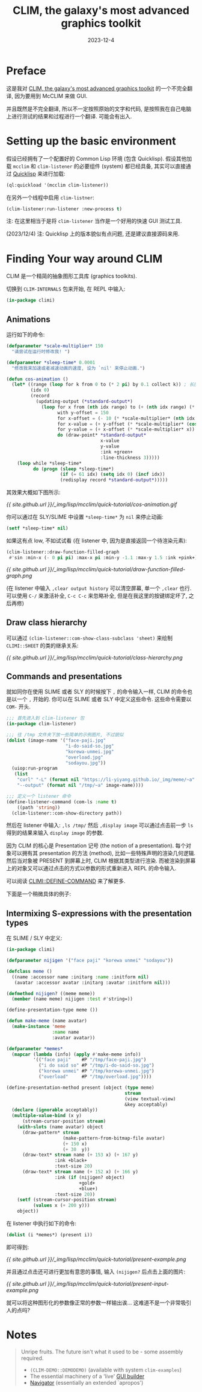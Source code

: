 #+title: CLIM, the galaxy's most advanced graphics toolkit
#+date: 2023-12-4
#+layout: post
#+math: true
#+options: _:nil ^:nil
#+categories: lisp
* Preface
这是我对 [[https://mcclim.common-lisp.dev/posts/CLIM-the-galaxys-most-advanced-graphics-toolkit.html][CLIM, the galaxy's most advanced graphics toolkit]] 的一个不完全翻译,
因为要用到 McCLIM 来做 GUI.

并且既然是不完全翻译, 所以不一定按照原始的文字和代码,
是按照我在自己电脑上进行测试的结果和过程进行一个翻译. 可能会有出入.

* Setting up the basic environment
假设已经拥有了一个配置好的 Common Lisp 环境 (包含 Quicklisp).
假设其他加载 =mcclim= 和 =clim-listener= 的必要组件 (system) 都已经具备,
其实可以直接通过 [[https://www.quicklisp.org/beta/][Quicklisp]] 来进行加载:

#+begin_src lisp
  (ql:quickload '(mcclim clim-listener))
#+end_src

在另外一个线程中启用 =clim-listner=:

#+begin_src lisp
  (clim-listener:run-listener :new-process t)
#+end_src

注: 在这里相当于是将 =clim-listener= 当作是一个好用的快速 GUI 测试工具.

(2023/12/4) 注: Quicklisp 上的版本貌似有点问题, 还是建议直接源码来用. 

* Finding Your way around CLIM
CLIM 是一个精简的抽象图形工具库 (graphics toolkits).

切换到 =CLIM-INTERNALS= 包来开始, 在 REPL 中输入:

#+begin_src lisp
  (in-package climi)
#+end_src

** Animations
运行如下的命令:

#+begin_src lisp
  (defparameter *scale-multiplier* 150
    "请尝试在运行时修改我! ")

  (defparameter *sleep-time* 0.0001
    "修改我来加速或者减速动画的速度, 设为 `nil' 来停止动画.")

  (defun cos-animation ()
    (let* ((range (loop for k from 0 to (* 2 pi) by 0.1 collect k)) ; 长度: 62
           (idx 0)
           (record
             (updating-output (*standard-output*)
               (loop for x from (nth idx range) to (+ (nth idx range) (* 2 pi)) by 0.01
                     with y-offset = 150
                     for x-offset = (- 10 (* *scale-multiplier* (nth idx range)))
                     for x-value = (+ y-offset (* *scale-multiplier* (cos x)))
                     for y-value = (+ x-offset (* *scale-multiplier* x))
                     do (draw-point* *standard-output*
                                     x-value
                                     y-value
                                     :ink +green+
                                     :line-thickness 3)))))
      (loop while *sleep-time*
            do (progn (sleep *sleep-time*)
                      (if (= 61 idx) (setq idx 0) (incf idx))
                      (redisplay record *standard-output*)))))
#+end_src

其效果大概如下图所示:

[[{{ site.github.url }}/_img/lisp/mcclim/quick-tutorial/cos-animation.gif]]

你可以通过在 SLY/SLIME 中设置 =*sleep-time*= 为 =nil= 来停止动画:

#+begin_src lisp
  (setf *sleep-time* nil)
#+end_src

如果这有点 low, 不如试试看 (在 listener 中, 因为是直接返回一个待渲染元素):

#+begin_src lisp
  (clim-listener::draw-function-filled-graph
   #'sin :min-x (- 0 pi pi) :max-x pi :min-y -1.1 :max-y 1.5 :ink +pink+)
#+end_src

[[{{ site.github.url }}/_img/lisp/mcclim/quick-tutorial/draw-function-filled-graph.png]]

(在 listener 中输入 =,clear output history= 可以清空屏幕, 单一个 =,clear= 也行.
可以使用 =C-/= 来激活补全, =C-c C-c= 来忽略补全, 但是在我这里的按键绑定坏了,
之后再修)

** Draw class hierarchy
可以通过 =(clim-listener::com-show-class-subclass 'sheet)= 来绘制 =CLIMI::SHEET=
的类的继承关系:

[[{{ site.github.url }}/_img/lisp/mcclim/quick-tutorial/class-hierarchy.png]]

** Commands and presentations
就如同你在使用 SLIME 或者 SLY 的时候按下 =,= 的命令输入一样,
CLIM 的命令也是以一个 =,= 开始的. 你可以在 SLIME 或者 SLY 中定义这些命令.
这些命令需要以 =COM-= 开头.

#+begin_src lisp
  ;;; 首先进入到 clim-listener 包
  (in-package clim-listener)

  ;;; 往 /tmp 文件夹下放一些简单的示例图片, 不过貌似
  (dolist (image-name '("face-paji.jpg"
                        "i-do-said-so.jpg"
                        "korewa-unmei.jpg"
                        "overload.jpg"
                        "sodayou.jpg"))
    (uiop:run-program
     (list
      "curl" "-L" (format nil "https://li-yiyang.github.io/_img/meme/~a" image-name)
      "--output" (format nil "/tmp/~a" image-name))))

  ;;; 定义一个 listener 命令
  (define-listener-command (com-ls :name t)
      ((path 'string))
    (clim-listener::com-show-directory path))
#+end_src

然后在 listener 中输入: =,ls /tmp/= 然后 =,display image= 可以通过点击前一步
=ls= 得到的结果来输入 =display image= 的参数.

因为 CLIM 的核心是 Presentation 记号 (the notion of a presentation).
每个对象可以拥有其 presentation 的方法 (method), 比如一些特殊声明的渲染几何逻辑.
然后当对象被 PRESENT 到屏幕上时, CLIM 根据其类型进行渲染.
而被渲染到屏幕上的对象又可以通过点击的方式以参数的形式重新进入 REPL 的命令输入.

可以阅读 [[http://bauhh.dyndns.org:8000/clim-spec/27-1.html#_1380][CLIMI::DEFINE-COMMAND]] 来了解更多.

下面是一个稍微具体的例子:

** Intermixing S-expressions with the presentation types
在 SLIME / SLY 中定义:

#+begin_src lisp
  (in-package climi)

  (defparameter nijigen '("face paji" "korewa unmei" "sodayou"))

  (defclass meme ()
    ((name :accessor name :initarg :name :initform nil)
     (avatar :accessor avatar :initarg :avatar :initform nil)))

  (defmethod nijigen? ((meme meme))
    (member (name meme) nijigen :test #'string=))

  (define-presentation-type meme ())

  (defun make-meme (name avatar)
    (make-instance 'meme
                   :name name
                   :avatar avatar))

  (defparameter *memes*
    (mapcar (lambda (info) (apply #'make-meme info))
            '(("face paji"    #P "/tmp/face-paji.jpg")
              ("i do said so" #P "/tmp/i-do-said-so.jpg")
              ("korewa unmei" #P "/tmp/korewa-unmei.jpg")
              ("overload"     #P "/tmp/overload.jpg"))))

  (define-presentation-method present (object (type meme)
                                              stream
                                              (view textual-view)
                                              &key acceptably)
    (declare (ignorable acceptably))
    (multiple-value-bind (x y)
        (stream-cursor-position stream)
      (with-slots (name avatar) object
        (draw-pattern* stream
                       (make-pattern-from-bitmap-file avatar)
                       (+ 150 x)
                       (+ 30  y))
        (draw-text* stream name (+ 153 x) (+ 167 y)
                    :ink +black+
                    :text-size 20)
        (draw-text* stream name (+ 152 x) (+ 166 y)
                    :ink (if (nijigen? object)
                             +gold+
                             +blue+)
                    :text-size 20))
      (setf (stream-cursor-position stream)
            (values x (+ 200 y)))
      object))
#+end_src

在 listener 中执行如下的命令:

#+begin_src lisp
  (dolist (i *memes*) (present i))
#+end_src

即可得到:

[[{{ site.github.url }}/_img/lisp/mcclim/quick-tutorial/present-example.png]]

并且通过点击还可进行更加有意思的事情, 输入 =(nijigen?= 后点击上面的图片:

[[{{ site.github.url }}/_img/lisp/mcclim/quick-tutorial/present-input-example.png]]

就可以将这种图形化的参数像正常的参数一样输出诶... 这难道不是一个非常吸引人的点吗?

* Notes
#+begin_quote
Unripe fruits. The future isn't what it used to be - some assembly required.
+ =(CLIM-DEMO::DEMODEMO)= (available with system =clim-examples=)
+ The essential machinery of a 'live' [[http://paste.lisp.org/display/320742#1][GUI builder]]
+ [[https://github.com/robert-strandh/McCLIM/issues/55#issuecomment-234805226][Navigator]] (essentially an extended `apropos')
#+end_quote
